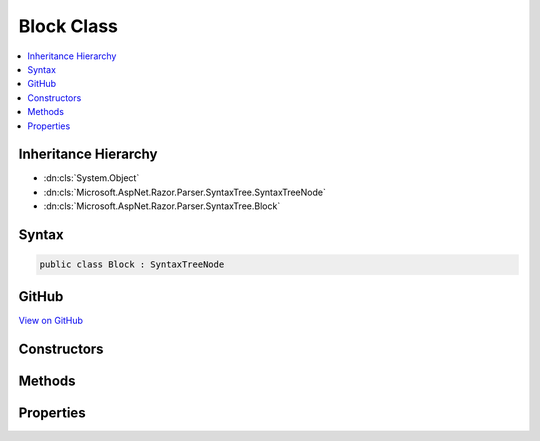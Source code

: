 

Block Class
===========



.. contents:: 
   :local:







Inheritance Hierarchy
---------------------


* :dn:cls:`System.Object`
* :dn:cls:`Microsoft.AspNet.Razor.Parser.SyntaxTree.SyntaxTreeNode`
* :dn:cls:`Microsoft.AspNet.Razor.Parser.SyntaxTree.Block`








Syntax
------

.. code-block:: csharp

   public class Block : SyntaxTreeNode





GitHub
------

`View on GitHub <https://github.com/aspnet/apidocs/blob/master/aspnet/razor/src/Microsoft.AspNet.Razor/Parser/SyntaxTree/Block.cs>`_





.. dn:class:: Microsoft.AspNet.Razor.Parser.SyntaxTree.Block

Constructors
------------

.. dn:class:: Microsoft.AspNet.Razor.Parser.SyntaxTree.Block
    :noindex:
    :hidden:

    
    .. dn:constructor:: Microsoft.AspNet.Razor.Parser.SyntaxTree.Block.Block(Microsoft.AspNet.Razor.Parser.SyntaxTree.BlockBuilder)
    
        
        
        
        :type source: Microsoft.AspNet.Razor.Parser.SyntaxTree.BlockBuilder
    
        
        .. code-block:: csharp
    
           public Block(BlockBuilder source)
    
    .. dn:constructor:: Microsoft.AspNet.Razor.Parser.SyntaxTree.Block.Block(System.Nullable<Microsoft.AspNet.Razor.Parser.SyntaxTree.BlockType>, System.Collections.Generic.IEnumerable<Microsoft.AspNet.Razor.Parser.SyntaxTree.SyntaxTreeNode>, Microsoft.AspNet.Razor.Chunks.Generators.IParentChunkGenerator)
    
        
        
        
        :type type: System.Nullable{Microsoft.AspNet.Razor.Parser.SyntaxTree.BlockType}
        
        
        :type contents: System.Collections.Generic.IEnumerable{Microsoft.AspNet.Razor.Parser.SyntaxTree.SyntaxTreeNode}
        
        
        :type generator: Microsoft.AspNet.Razor.Chunks.Generators.IParentChunkGenerator
    
        
        .. code-block:: csharp
    
           protected Block(BlockType? type, IEnumerable<SyntaxTreeNode> contents, IParentChunkGenerator generator)
    

Methods
-------

.. dn:class:: Microsoft.AspNet.Razor.Parser.SyntaxTree.Block
    :noindex:
    :hidden:

    
    .. dn:method:: Microsoft.AspNet.Razor.Parser.SyntaxTree.Block.Accept(Microsoft.AspNet.Razor.Parser.ParserVisitor)
    
        
        
        
        :type visitor: Microsoft.AspNet.Razor.Parser.ParserVisitor
    
        
        .. code-block:: csharp
    
           public override void Accept(ParserVisitor visitor)
    
    .. dn:method:: Microsoft.AspNet.Razor.Parser.SyntaxTree.Block.Equals(System.Object)
    
        
        
        
        :type obj: System.Object
        :rtype: System.Boolean
    
        
        .. code-block:: csharp
    
           public override bool Equals(object obj)
    
    .. dn:method:: Microsoft.AspNet.Razor.Parser.SyntaxTree.Block.EquivalentTo(Microsoft.AspNet.Razor.Parser.SyntaxTree.SyntaxTreeNode)
    
        
        
        
        :type node: Microsoft.AspNet.Razor.Parser.SyntaxTree.SyntaxTreeNode
        :rtype: System.Boolean
    
        
        .. code-block:: csharp
    
           public override bool EquivalentTo(SyntaxTreeNode node)
    
    .. dn:method:: Microsoft.AspNet.Razor.Parser.SyntaxTree.Block.FindFirstDescendentSpan()
    
        
        :rtype: Microsoft.AspNet.Razor.Parser.SyntaxTree.Span
    
        
        .. code-block:: csharp
    
           public Span FindFirstDescendentSpan()
    
    .. dn:method:: Microsoft.AspNet.Razor.Parser.SyntaxTree.Block.FindLastDescendentSpan()
    
        
        :rtype: Microsoft.AspNet.Razor.Parser.SyntaxTree.Span
    
        
        .. code-block:: csharp
    
           public Span FindLastDescendentSpan()
    
    .. dn:method:: Microsoft.AspNet.Razor.Parser.SyntaxTree.Block.Flatten()
    
        
        :rtype: System.Collections.Generic.IEnumerable{Microsoft.AspNet.Razor.Parser.SyntaxTree.Span}
    
        
        .. code-block:: csharp
    
           public virtual IEnumerable<Span> Flatten()
    
    .. dn:method:: Microsoft.AspNet.Razor.Parser.SyntaxTree.Block.GetEquivalenceHash()
    
        
        :rtype: System.Int32
    
        
        .. code-block:: csharp
    
           public override int GetEquivalenceHash()
    
    .. dn:method:: Microsoft.AspNet.Razor.Parser.SyntaxTree.Block.GetHashCode()
    
        
        :rtype: System.Int32
    
        
        .. code-block:: csharp
    
           public override int GetHashCode()
    
    .. dn:method:: Microsoft.AspNet.Razor.Parser.SyntaxTree.Block.LocateOwner(Microsoft.AspNet.Razor.Text.TextChange)
    
        
        
        
        :type change: Microsoft.AspNet.Razor.Text.TextChange
        :rtype: Microsoft.AspNet.Razor.Parser.SyntaxTree.Span
    
        
        .. code-block:: csharp
    
           public Span LocateOwner(TextChange change)
    
    .. dn:method:: Microsoft.AspNet.Razor.Parser.SyntaxTree.Block.ToString()
    
        
        :rtype: System.String
    
        
        .. code-block:: csharp
    
           public override string ToString()
    

Properties
----------

.. dn:class:: Microsoft.AspNet.Razor.Parser.SyntaxTree.Block
    :noindex:
    :hidden:

    
    .. dn:property:: Microsoft.AspNet.Razor.Parser.SyntaxTree.Block.Children
    
        
        :rtype: System.Collections.Generic.IEnumerable{Microsoft.AspNet.Razor.Parser.SyntaxTree.SyntaxTreeNode}
    
        
        .. code-block:: csharp
    
           public IEnumerable<SyntaxTreeNode> Children { get; }
    
    .. dn:property:: Microsoft.AspNet.Razor.Parser.SyntaxTree.Block.ChunkGenerator
    
        
        :rtype: Microsoft.AspNet.Razor.Chunks.Generators.IParentChunkGenerator
    
        
        .. code-block:: csharp
    
           public IParentChunkGenerator ChunkGenerator { get; }
    
    .. dn:property:: Microsoft.AspNet.Razor.Parser.SyntaxTree.Block.IsBlock
    
        
        :rtype: System.Boolean
    
        
        .. code-block:: csharp
    
           public override bool IsBlock { get; }
    
    .. dn:property:: Microsoft.AspNet.Razor.Parser.SyntaxTree.Block.Length
    
        
        :rtype: System.Int32
    
        
        .. code-block:: csharp
    
           public override int Length { get; }
    
    .. dn:property:: Microsoft.AspNet.Razor.Parser.SyntaxTree.Block.Start
    
        
        :rtype: Microsoft.AspNet.Razor.SourceLocation
    
        
        .. code-block:: csharp
    
           public override SourceLocation Start { get; }
    
    .. dn:property:: Microsoft.AspNet.Razor.Parser.SyntaxTree.Block.Type
    
        
        :rtype: Microsoft.AspNet.Razor.Parser.SyntaxTree.BlockType
    
        
        .. code-block:: csharp
    
           public BlockType Type { get; }
    

